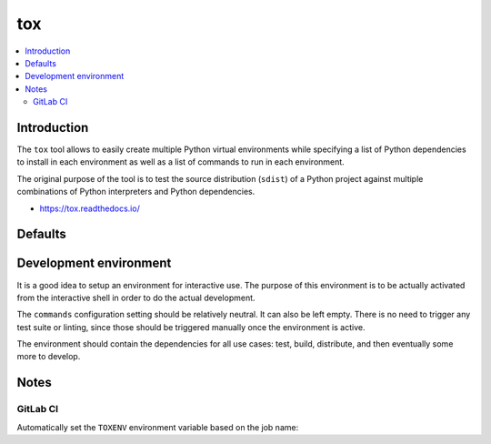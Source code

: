 ..


***
tox
***

.. contents::
    :backlinks: none
    :local:


Introduction
============

The ``tox`` tool allows to easily create multiple Python virtual environments
while specifying a list of Python dependencies to install in each environment
as well as a list of commands to run in each environment.

The original purpose of the tool is to test the source distribution (``sdist``)
of a Python project against multiple combinations of Python interpreters and
Python dependencies.

* https://tox.readthedocs.io/


Defaults
========

.. code-block:: ini
    :caption: tox.ini
    
    [tox]
    envlist =
        py37
        py38
    isolated_build = True
    # ...

    [testenv]
    commands =
        python3 -m pytest
    extras =
        dev_test
    # ...


Development environment
=======================

It is a good idea to setup an environment for interactive use. The purpose of
this environment is to be actually activated from the interactive shell in
order to do the actual development.

The ``commands`` configuration setting should be relatively neutral.
It can also be left empty.
There is no need to trigger any test suite or linting, since those should be triggered manually once the environment is active.

The environment should contain the dependencies for all use cases: test, build,
distribute, and then eventually some more to develop.

.. code-block:: ini
    :caption: tox.ini

    # ...
    [testenv:develop]
    commands =
    deps =
        dev_doc
        dev_lint
        dev_package
        dev_test
    usedevelop = True
    # ...


Notes
=====

GitLab CI
---------

Automatically set the ``TOXENV`` environment variable based on the job name:

.. code-block:: yaml
    :caption: .gitlab-ci.yml

    '.review':
      script:
        - 'export TOXENV="${CI_JOB_NAME##review}"'
        - 'python3 -m pip install tox'
        - 'python3 -m tox'

    'review py37':
      extends: '.review'
      image: 'python:3.7'

    'review py38':
      extends: '.review'
      image: 'python:3.8'


.. EOF
